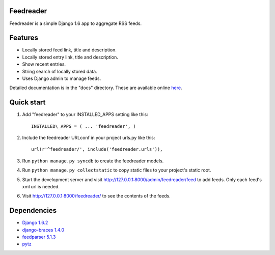 Feedreader
----------

Feedreader is a simple Django 1.6 app to aggregate RSS feeds.

Features
--------

-  Locally stored feed link, title and description.
-  Locally stored entry link, title and description.
-  Show recent entries.
-  String search of locally stored data.
-  Uses Django admin to manage feeds.

Detailed documentation is in the "docs" directory. These are available
online `here <http://ahernp.com/static/doc/django-feedreader/>`__.

Quick start
-----------

1. Add "feedreader" to your INSTALLED\_APPS setting like this::

     INSTALLED\_APPS = ( ... 'feedreader', )

2. Include the feedreader URLconf in your project urls.py like this::

     url(r'^feedreader/', include('feedreader.urls')),

3. Run ``python manage.py syncdb`` to create the feedreader models.

4. Run ``python manage.py collectstatic`` to copy static files to your
   project's static root.

5. Start the development server and visit
   http://127.0.0.1:8000/admin/feedreader/feed to add feeds. Only each
   feed's xml url is needed.

6. Visit http://127.0.0.1:8000/feedreader/ to see the contents of the
   feeds.

Dependencies
------------

-  `Django 1.6.2 <https://pypi.python.org/pypi/Django/1.6.2>`__
-  `django-braces 1.4.0 <https://pypi.python.org/pypi/django-braces/1.4.0>`__
-  `feedparser 5.1.3 <https://pypi.python.org/pypi/feedparser/5.1.3>`__
-  `pytz <https://pypi.python.org/pypi/pytz/2013.9>`__

